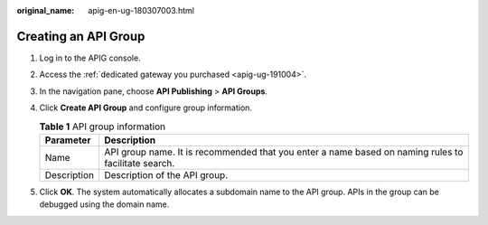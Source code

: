 :original_name: apig-en-ug-180307003.html

.. _apig-en-ug-180307003:

Creating an API Group
=====================

#. Log in to the APIG console.
#. Access the :ref:`dedicated gateway you purchased <apig-ug-191004>`.
#. In the navigation pane, choose **API Publishing** > **API Groups**.
#. Click **Create API Group** and configure group information.

   .. table:: **Table 1** API group information

      +-------------+-----------------------------------------------------------------------------------------------------+
      | Parameter   | Description                                                                                         |
      +=============+=====================================================================================================+
      | Name        | API group name. It is recommended that you enter a name based on naming rules to facilitate search. |
      +-------------+-----------------------------------------------------------------------------------------------------+
      | Description | Description of the API group.                                                                       |
      +-------------+-----------------------------------------------------------------------------------------------------+

#. Click **OK**. The system automatically allocates a subdomain name to the API group. APIs in the group can be debugged using the domain name.
